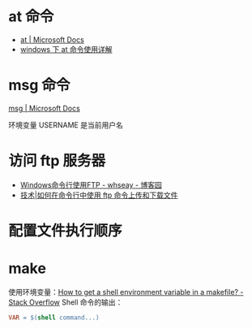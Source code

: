 * at 命令
  + [[https://docs.microsoft.com/en-us/windows-server/administration/windows-commands/at][at | Microsoft Docs]]
  + [[https://www.cnblogs.com/hushaojun/p/4522398.html][windows 下 at 命令使用详解]]

* msg 命令
  [[https://docs.microsoft.com/en-us/windows-server/administration/windows-commands/msg][msg | Microsoft Docs]]

  环境变量 USERNAME 是当前用户名

* 访问 ftp 服务器
  + [[https://www.cnblogs.com/whseay/p/3456038.html][Windows命令行使用FTP - whseay - 博客园]]
  + [[https://linux.cn/article-6746-1.html][技术|如何在命令行中使用 ftp 命令上传和下载文件]]
  
* 配置文件执行顺序
  #+HTML: <img src="http://cn.linux.vbird.org/linux_basic/0320bash_files/bashrc_1.gif">

* make
  使用环境变量：[[https://stackoverflow.com/questions/28890634/how-to-get-a-shell-environment-variable-in-a-makefile][How to get a shell environment variable in a makefile? - Stack Overflow]]
  Shell 命令的输出：
  #+BEGIN_SRC makefile
    VAR = $(shell command...)
  #+END_SRC

